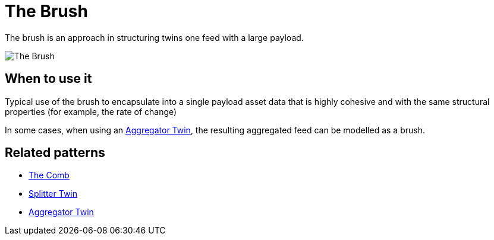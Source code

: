 ifdef::env-github[]
:relfileprefix: 
:relfilesuffix: .adoc
xref:index.adoc[Index]
endif::[]

= The Brush

The brush is an approach in structuring twins one feed with a large payload.

image::images/the_brush.png[The Brush]

== When to use it

Typical use of the brush to encapsulate into a single payload asset data that is highly cohesive and with the same structural properties (for example, the rate of change)

In some cases, when using an xref:{relfileprefix}aggregator_twin{relfilesuffix}[Aggregator Twin], the resulting aggregated feed can be modelled as a brush.

== Related patterns

* xref:{relfileprefix}the_comb{relfilesuffix}[The Comb]
* xref:{relfileprefix}splitter_twin{relfilesuffix}[Splitter Twin]
* xref:{relfileprefix}aggregator_twin{relfilesuffix}[Aggregator Twin]

